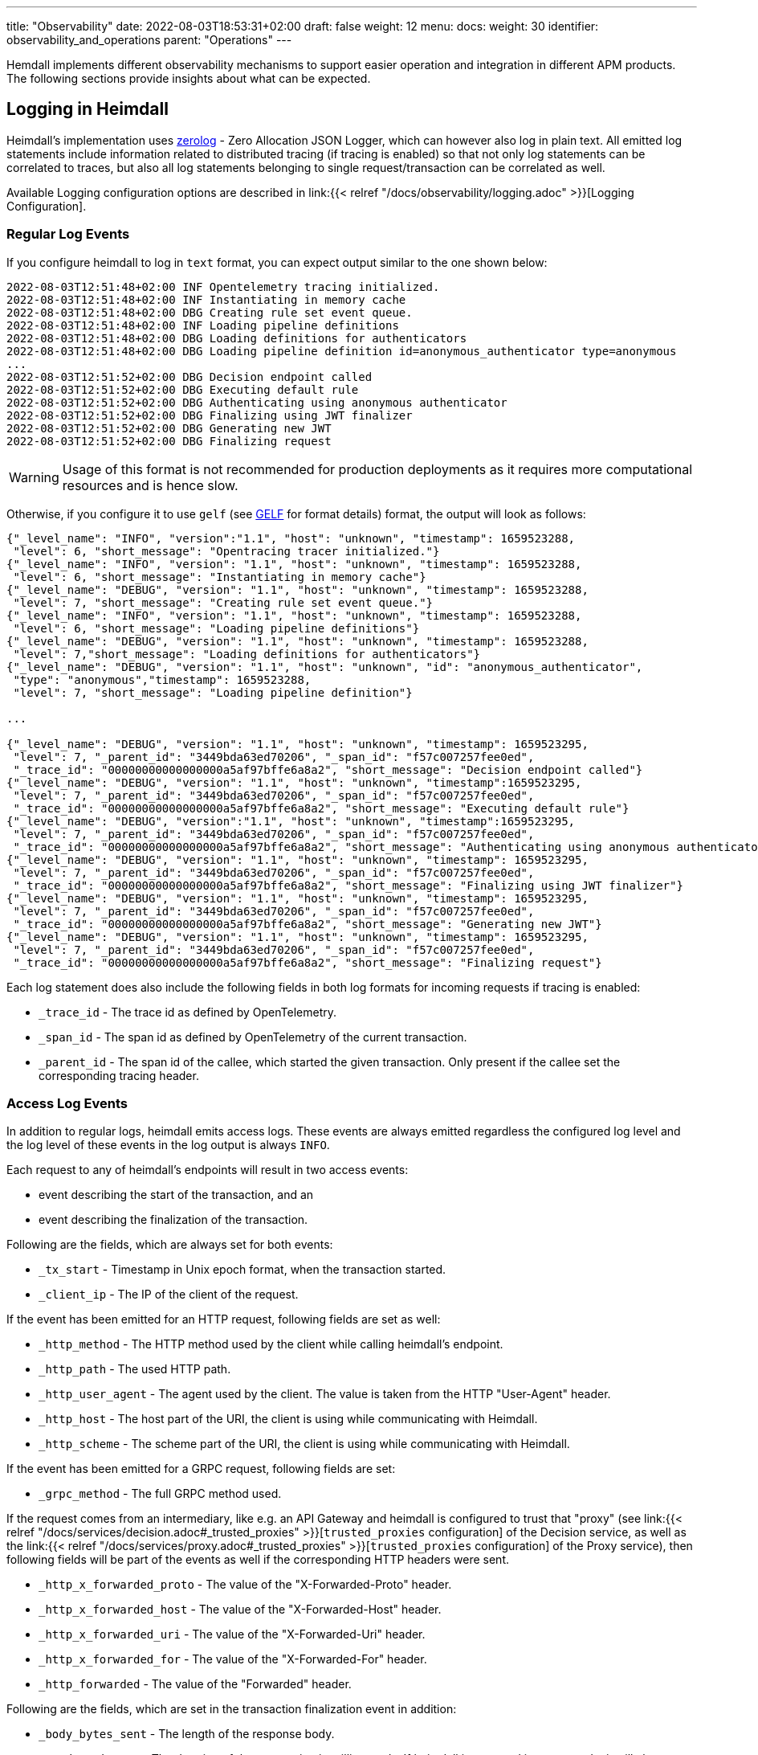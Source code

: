 ---
title: "Observability"
date: 2022-08-03T18:53:31+02:00
draft: false
weight: 12
menu:
  docs:
    weight: 30
    identifier: observability_and_operations
    parent: "Operations"
---

Hemdall implements different observability mechanisms to support easier operation and integration in different APM products. The following sections provide insights about what can be expected.

== Logging in Heimdall

Heimdall's implementation uses https://github.com/rs/zerolog[zerolog] - Zero Allocation JSON Logger, which can however also log in plain text. All emitted log statements include information related to distributed tracing (if tracing is enabled) so that not only log statements can be correlated to traces, but also all log statements belonging to single request/transaction can be correlated as well.

Available Logging configuration options are described in link:{{< relref "/docs/observability/logging.adoc" >}}[Logging Configuration].

=== Regular Log Events

If you configure heimdall to log in `text` format, you can expect output similar to the one shown below:

[source, log]
----
2022-08-03T12:51:48+02:00 INF Opentelemetry tracing initialized.
2022-08-03T12:51:48+02:00 INF Instantiating in memory cache
2022-08-03T12:51:48+02:00 DBG Creating rule set event queue.
2022-08-03T12:51:48+02:00 INF Loading pipeline definitions
2022-08-03T12:51:48+02:00 DBG Loading definitions for authenticators
2022-08-03T12:51:48+02:00 DBG Loading pipeline definition id=anonymous_authenticator type=anonymous
...
2022-08-03T12:51:52+02:00 DBG Decision endpoint called
2022-08-03T12:51:52+02:00 DBG Executing default rule
2022-08-03T12:51:52+02:00 DBG Authenticating using anonymous authenticator
2022-08-03T12:51:52+02:00 DBG Finalizing using JWT finalizer
2022-08-03T12:51:52+02:00 DBG Generating new JWT
2022-08-03T12:51:52+02:00 DBG Finalizing request
----

WARNING: Usage of this format is not recommended for production deployments as it requires more computational resources and is hence slow.

Otherwise, if you configure it to use `gelf` (see https://docs.graylog.org/v1/docs/gelf[GELF] for format details) format, the output will look as follows:

[source, json]
----
{"_level_name": "INFO", "version":"1.1", "host": "unknown", "timestamp": 1659523288,
 "level": 6, "short_message": "Opentracing tracer initialized."}
{"_level_name": "INFO", "version": "1.1", "host": "unknown", "timestamp": 1659523288,
 "level": 6, "short_message": "Instantiating in memory cache"}
{"_level_name": "DEBUG", "version": "1.1", "host": "unknown", "timestamp": 1659523288,
 "level": 7, "short_message": "Creating rule set event queue."}
{"_level_name": "INFO", "version": "1.1", "host": "unknown", "timestamp": 1659523288,
 "level": 6, "short_message": "Loading pipeline definitions"}
{"_level_name": "DEBUG", "version": "1.1", "host": "unknown", "timestamp": 1659523288,
 "level": 7,"short_message": "Loading definitions for authenticators"}
{"_level_name": "DEBUG", "version": "1.1", "host": "unknown", "id": "anonymous_authenticator",
 "type": "anonymous","timestamp": 1659523288,
 "level": 7, "short_message": "Loading pipeline definition"}

...

{"_level_name": "DEBUG", "version": "1.1", "host": "unknown", "timestamp": 1659523295,
 "level": 7, "_parent_id": "3449bda63ed70206", "_span_id": "f57c007257fee0ed",
 "_trace_id": "00000000000000000a5af97bffe6a8a2", "short_message": "Decision endpoint called"}
{"_level_name": "DEBUG", "version": "1.1", "host": "unknown", "timestamp":1659523295,
 "level": 7, "_parent_id": "3449bda63ed70206", "_span_id": "f57c007257fee0ed",
 "_trace_id": "00000000000000000a5af97bffe6a8a2", "short_message": "Executing default rule"}
{"_level_name": "DEBUG", "version":"1.1", "host": "unknown", "timestamp":1659523295,
 "level": 7, "_parent_id": "3449bda63ed70206", "_span_id": "f57c007257fee0ed",
 "_trace_id": "00000000000000000a5af97bffe6a8a2", "short_message": "Authenticating using anonymous authenticator"}
{"_level_name": "DEBUG", "version": "1.1", "host": "unknown", "timestamp": 1659523295,
 "level": 7, "_parent_id": "3449bda63ed70206", "_span_id": "f57c007257fee0ed",
 "_trace_id": "00000000000000000a5af97bffe6a8a2", "short_message": "Finalizing using JWT finalizer"}
{"_level_name": "DEBUG", "version": "1.1", "host": "unknown", "timestamp": 1659523295,
 "level": 7, "_parent_id": "3449bda63ed70206", "_span_id": "f57c007257fee0ed",
 "_trace_id": "00000000000000000a5af97bffe6a8a2", "short_message": "Generating new JWT"}
{"_level_name": "DEBUG", "version": "1.1", "host": "unknown", "timestamp": 1659523295,
 "level": 7, "_parent_id": "3449bda63ed70206", "_span_id": "f57c007257fee0ed",
 "_trace_id": "00000000000000000a5af97bffe6a8a2", "short_message": "Finalizing request"}
----

Each log statement does also include the following fields in both log formats for incoming requests if tracing is enabled:

* `_trace_id` - The trace id as defined by OpenTelemetry.
* `_span_id` - The span id as defined by OpenTelemetry of the current transaction.
* `_parent_id` - The span id of the callee, which started the given transaction. Only present if the callee set the corresponding tracing header.

=== Access Log Events

In addition to regular logs, heimdall emits access logs. These events are always emitted regardless the configured log level and the log level of these events in the log output is always `INFO`.

Each request to any of heimdall's endpoints will result in two access events:

* event describing the start of the transaction, and an
* event describing the finalization of the transaction.

Following are the fields, which are always set for both events:

* `_tx_start` - Timestamp in Unix epoch format, when the transaction started.
* `_client_ip` - The IP of the client of the request.

If the event has been emitted for an HTTP request, following fields are set as well:

* `_http_method` - The HTTP method used by the client while calling heimdall's endpoint.
* `_http_path` - The used HTTP path.
* `_http_user_agent` - The agent used by the client. The value is taken from the HTTP "User-Agent" header.
* `_http_host` - The host part of the URI, the client is using while communicating with Heimdall.
* `_http_scheme` - The scheme part of the URI, the client is using while communicating with Heimdall.

If the event has been emitted for a GRPC request, following fields are set:

* `_grpc_method` - The full GRPC method used.

If the request comes from an intermediary, like e.g. an API Gateway and heimdall is configured to trust that "proxy" (see link:{{< relref "/docs/services/decision.adoc#_trusted_proxies" >}}[`trusted_proxies` configuration] of the Decision service, as well as the link:{{< relref "/docs/services/proxy.adoc#_trusted_proxies" >}}[`trusted_proxies` configuration] of the Proxy service), then following fields will be part of the events as well if the corresponding HTTP headers were sent.

* `_http_x_forwarded_proto` - The value of the "X-Forwarded-Proto" header.
* `_http_x_forwarded_host` - The value of the "X-Forwarded-Host" header.
* `_http_x_forwarded_uri` - The value of the "X-Forwarded-Uri" header.
* `_http_x_forwarded_for` - The value of the "X-Forwarded-For" header.
* `_http_forwarded` - The value of the "Forwarded" header.

Following are the fields, which are set in the transaction finalization event in addition:

* `_body_bytes_sent` - The length of the response body.
* `_tx_duration_ms` - The duration of the transaction in milliseconds. If heimdall is operated in proxy mode, it will also include the time used to communicate with the upstream service.
* `_access_granted` - Set either to `true` or `false`, indicating whether heimdall granted access or not.
* `_subject` - The subject identifier if the access was granted.
* `_error` - The information about an error, which e.g. led to the denial of the request.

If the finalization event has been emitted for an HTTP request, following fields are set as well:

* `_http_status_code` - The numeric HTTP response status code

If the finalization event has been emitted for a GRPC request, following fields are set:

* `_grpc_status_code` - The numeric GRPC status code.

Following are the fields, which are set if tracing is enabled:

* `_trace_id` - The trace id as defined by OpenTelemetry.
* `_span_id` - The span id as defined by OpenTelemetry of the current transaction.
* `_parent_id` - The span id of the callee, which started the given transaction. Only present if the callee set the corresponding tracing header.

If you configure heimdall to log in `text` format, you can expect output as shown below:

[source, text]
----
2022-08-03T12:40:16+02:00 INF TX started _client_ip=127.0.0.1 _http_host=127.0.0.1:4468 _http_method=GET
 _http_path=/foo _http_scheme=http _http_user_agent=curl/7.74.0 _parent_id=3449bda63ed70206
 _span_id=f57c007257fee0ed _trace_id=00000000000000000a5af97bffe6a8a2 _tx_start=1659523216

....

2022-08-03T12:40:16+02:00 INF TX finished _access_granted=true _body_bytes_sent=0 _client_ip=127.0.0.1
 _http_host=127.0.0.1:4468 _http_method=GET _http_path=/foo _http_scheme=http _http_status_code=202
 _http_user_agent=curl/7.74.0 _subject=anonymous _parent_id=3449bda63ed70206 _span_id=f57c007257fee0ed
 _trace_id=00000000000000000a5af97bffe6a8a2 _tx_duration_ms=0 _tx_start=1659523216
----

Otherwise, if you configure it to use `gelf` format, the output will look as follows:

[source, json]
----
{"_level_name": "INFO", "version":"1.1", "host":"unknown", "_tx_start":1659523295,
 "_client_ip": "127.0.0.1", "_http_method": "GET", "_http_path":"/foo",
 "_http_user_agent": "curl/7.74.0", "_http_host": "127.0.0.1:4468", "_http_scheme": "http",
 "timestamp": 1659523295, "level": 6, "_parent_id": "3449bda63ed70206",
 "_span_id": "f57c007257fee0ed", "_trace_id": "00000000000000000a5af97bffe6a8a2",
 "short_message": "TX started"}

....

{"_level_name": "INFO", "version": "1.1", "host": "unknown", "_tx_start": 1659523295,
 "_client_ip": "127.0.0.1", "_http_method": "GET", "_http_path": "/foo",
 "_http_user_agent": "curl/7.74.0", "_http_host": "127.0.0.1:4468", "_http_scheme": "http",
 "_body_bytes_sent": 0, "_http_status_code":200, "_tx_duration_ms":0, "_subject": "anonymous",
 "_access_granted": true, "timestamp":1659523295, "level": 6, "_parent_id": "3449bda63ed70206",
 "_span_id": "f57c007257fee0ed", "_trace_id": "00000000000000000a5af97bffe6a8a2",
 "short_message": "TX finished"}
----

== Tracing in Heimdall

Heimdall makes use of https://opentelemetry.io/[OpenTelemetry] for distributed tracing to support recording of paths taken by requests and supports all environment variables including the defined values according to https://opentelemetry.io/docs/reference/specification/sdk-environment-variables/[OpenTelemetry Environment Variables] and https://opentelemetry.io/docs/concepts/sdk-configuration/[OpenTelemetry SDK Configuration] specifications. In addition to these environment variables, heimdall defines some additional options, which are described in link:{{< relref "/docs/observability/tracing.adoc" >}}[Tracing Configuration] and can be used to tune the behaviour.

NOTE: Tracing is enabled by default.

On one hand, this chapter serves the purpose of a quick introduction to distributed tracing with heimdall and on the other hand to list the options that go beyond the standard OTEL definitions.

=== Tracing Context Propagation

When a request arrives at heimdall, it will create a trace context object based on the received headers, which according to OTEL are the `traceparent` and `tracestate` HTTP headers, defined in https://www.w3.org/TR/trace-context/[W3C Trace Context] as well as `baggage` HTTP header, defined in https://www.w3.org/TR/baggage/[W3C Baggage]. The creation of that context, as well as the transformation of it into new HTTP headers, set by heimdall while communicating with further services is named propagation and the components responsible for the creation of such context object are named propagators.

Since not every service in a multi-service system may set or understand the above OTEL specific HTTP headers (as these might still be using tracing vendor specific headers), interoperability can be achieved by configuring the required propagators by making use of the `OTEL_PROPAGATORS` environment variable. OTEL defines the following values for this variable:

* `tracecontext` - https://www.w3.org/TR/trace-context/[W3C Trace Context] propagator. Enabled by default, if `OTEL_PROPAGATORS` is not set.
* `baggage` - https://www.w3.org/TR/baggage/[W3C Baggage] propagator. Enabled by default if `OTEL_PROPAGATORS` is not set.
* `b3` - https://github.com/openzipkin/b3-propagation#single-header[Zipkin B3 Single Header] propagator.
* `b3multi` - https://github.com/openzipkin/b3-propagation#multiple-headers[Zipkin B3 Multiple Header] propagator.
* `jaeger` - https://www.jaegertracing.io/docs/1.38/client-libraries/#propagation-format[Jaeger Header] propagator.
* `xray` - https://docs.aws.amazon.com/xray/latest/devguide/xray-concepts.html#xray-concepts-tracingheader[AWS X-Ray Header] propagator.
* `ottrace` - https://github.com/opentracing?q=basic&type=&language=[OT Trace Header] propagator.
* `none` - No automatically configured propagator.

All of these are supported by heimdall. In addition, following propagators can be configured as well:

* `datadog` - https://www.datadoghq.com/product/apm/[Datadog APM Trace Header] propagator.footnote:[Datadog supports the OTLP protokoll. For that reason, there is no exporter available.]

Configured propagators are used for inbound, as well as for outbound traffic.

=== Span Exporters

Span Exporter handle the delivery of spans to external receivers (collectors, or agents). This is the final component in the trace export pipeline and typically provided by the APM vendor, like Jaeger, Zipkin, Instana, etc. Since not every multi-service system may have an up to day telemetry receiver supporting protocols defined by OTEL, interoperability can be achieved by configuring the required exporters by making use of the `OTEL_TRACES_EXPORTER` environment variable. OTEL defines the following values for this variablefootnote:[jaeger exporter has been marked as deprecated and is not supported anymore]:

* `otlp` - https://opentelemetry.io/docs/reference/specification/protocol/otlp/[OTLP] exporter. Enabled by default if `OTEL_TRACES_EXPORTER` is not set.
* `zipkin` - https://zipkin.io/zipkin-api/[Zipkin] exporter to export spans in Zipkin data model.
* `none` - No automatically configured exporter for traces.

All of these are supported by heimdall. In addition, following exporters can be configured as well:

* `instana` - https://www.instana.com/[Instana] exporter to export spans in Instana data model.footnote:[Instana supports the W3C header used by OTEL. For that reason, there is no propagator available.]

=== Example Configuration

The environment variables set below configure heimdall to use Jaeger propagator and to export the spans via OTLP over grpc to the collector available under `\http://collector:4317`.

[source,text]
----
OTEL_PROPAGATORS=jaeger
OTEL_TRACES_EXPORTER=otlp
OTEL_EXPORTER_OTLP_TRACES_PROTOCOL=grpc
OTEL_EXPORTER_OTLP_TRACES_ENDPOINT=http://collector:4317
----

If your environment supports OpenTelemetry and usage of defaults is ok, most probably, the only required environment variable to be set might be the `OTEL_EXPORTER_OTLP_TRACES_ENDPOINT`.

== Metrics in Heimdall

Heimdall makes use of https://opentelemetry.io/[OpenTelemetry] to emit metrics. Depending on the configuration, push or pull based metrics export is supported. As with tracing, the entire configuration happens via environment variables as defined by https://opentelemetry.io/docs/reference/specification/sdk-environment-variables/[OpenTelemetry Environment Variables] and https://opentelemetry.io/docs/concepts/sdk-configuration/[OpenTelemetry SDK Configuration] specifications. In addition to these environment variables, heimdall allows disabling collection and exposure of metrics if required, which is described under link:{{< relref "/docs/observability/tracing.adoc" >}}[Tracing Configuration].

NOTE: Metric exposure is enabled by default.

This chapter serves the purpose of a quick introduction to metrics collected and exposed by heimdall.

=== Metric Exporters

By default, metrics are pushed to the OTEL collector using the `http/protobuf` transport protocol. You can change that behavior by making use of either the https://opentelemetry.io/docs/concepts/sdk-configuration/otlp-exporter-configuration/#otel_exporter_otlp_metrics_protocol[`OTEL_EXPORTER_OTLP_METRICS_PROTOCOL`], or the https://opentelemetry.io/docs/concepts/sdk-configuration/otlp-exporter-configuration/#otel_exporter_otlp_protocol[`OTEL_EXPORTER_OTLP_PROTOCOL`] environment variable.

To let heimdall know where to push the metrics to, either https://opentelemetry.io/docs/concepts/sdk-configuration/otlp-exporter-configuration/#otel_exporter_otlp_metrics_endpoint[`OTEL_EXPORTER_OTLP_METRICS_ENDPOINT`], or https://opentelemetry.io/docs/concepts/sdk-configuration/otlp-exporter-configuration/#otel_exporter_otlp_endpoint[`OTEL_EXPORTER_OTLP_ENDPOINT`] must be defined.

To let heimdall expose metrics over a pull based service (https://grafana.com/oss/prometheus/[Prometheus] style), the https://opentelemetry.io/docs/concepts/sdk-configuration/general-sdk-configuration/#otel_metrics_exporter[`OTEL_METRICS_EXPORTER`] environment variable must be set to `"prometheus"`. In that case heimdall will expose the `127.0.0.1:9464/metrics` endpoint which can be queried using the HTTP GET verb. You can change the host and port of that service by making use of the https://opentelemetry.io/docs/specs/otel/configuration/sdk-environment-variables/#prometheus-exporter[`OTEL_EXPORTER_PROMETHEUS_HOST`] and https://opentelemetry.io/docs/specs/otel/configuration/sdk-environment-variables/#prometheus-exporter[`OTEL_EXPORTER_PROMETHEUS_PORT`] environment variables.

=== Available Metrics

* System metrics according to https://opentelemetry.io/docs/specs/otel/metrics/semantic_conventions/system-metrics/[OpenTelemetry Semantic Conventions for System Metrics].
* Process and Go runtime metrics according to https://opentelemetry.io/docs/specs/otel/metrics/semantic_conventions/process-metrics/[OpenTelemetry Semantic Conventions for OS Process Metrics].
* Information about the handled requests on each active service, as well as information about requests in progress according to OpenTelemetry https://opentelemetry.io/docs/specs/otel/metrics/semantic_conventions/http-metrics/[Semantic Conventions for HTTP Metrics] and https://opentelemetry.io/docs/specs/otel/metrics/semantic_conventions/rpc-metrics/[General RPC conventions].
* Information about the metrics endpoint itself (if enabled), including the number of internal errors encountered while gathering the metrics, number of current inflight and overall scrapes done.
* Information about expiry for configured certificates.

All, but custom metrics adhere to the https://opentelemetry.io/docs/specs/otel/metrics/semantic_conventions/[OpenTelementry semantic conventions]. For that reason, only the custom metrics are listed in the table below.

==== Metric: `certificate.expiry`
Number of seconds until a certificate used by a particular service (decision, proxy, management), as well as signer expires. The metric type is UpDownCounter und the unit is s.

[cols="2,1,5"]
|===
| **Attribute** | **Type** | **Description**

| `service`
| string
| The service, the certificate is configured for.

| `issuer`
| string
| Issuer DN of the certificate.

| `serial_nr`
| string
| The serial number of the certificate.

| `subject`
| string
| Subject DN of the certificate.

| `dns_names`
| string
| DNS entries in the SAN extension

|===

== Runtime Profiling in Heimdall

If enabled, heimdall exposes a `/debug/pprof` HTTP endpoint on port `10251` (See also link:{{< relref "/docs/observability/runtime_profiling.adoc" >}}[Runtime Profiling Configuration]) on which runtime profiling data in the `profile.proto` format (also known as `pprof` format) can be consumed by APM tools, like https://github.com/google/pprof[Google's pprof], https://grafana.com/oss/phlare/[Grafana Phlare], https://pyroscope.io/[Pyroscope] and many more for visualization purposes. Following information is available:


* `allocs` - A sampling of all past memory allocations.
* `block` - Stack traces that led to blocking on synchronization primitives.
* `cmdline` - The command line invocation of the current program, with arguments separated by NUL bytes.
* `goroutine` - Stack traces of all current goroutines.
* `heap` - A sampling of memory allocations of live objects.
* `mutex` - Stack traces of holders of contended mutexes.
* `profile` - Cpu profile. Profiling lasts for duration specified in `seconds` parameter, or for 30 seconds if not specified
* `symbol` - Looks up the program counters listed in the request, responding with a table mapping program counters to function names.
* `threadcreate` - Stack traces that led to the creation of new OS threads.
* `trace` - Execution trace in binary form. Tracing lasts for duration specified in `seconds` parameter, or for 1 second if not specified.

See also the link:{{< relref "/openapi/_index.adoc#tag/Profiling" >}}[API] documentation for the documentation of the actual API.

